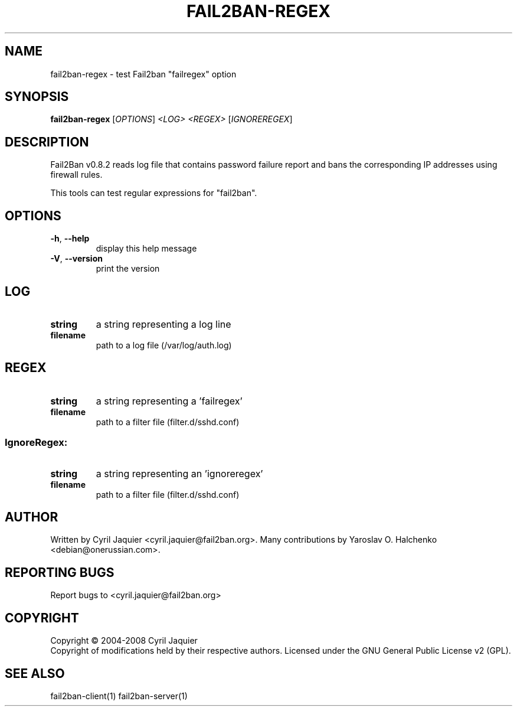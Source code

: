 .\" DO NOT MODIFY THIS FILE!  It was generated by help2man 1.36.
.TH FAIL2BAN-REGEX "1" "March 2008" "fail2ban-regex v0.8.2" "User Commands"
.SH NAME
fail2ban-regex \- test Fail2ban "failregex" option
.SH SYNOPSIS
.B fail2ban-regex
[\fIOPTIONS\fR] \fI<LOG> <REGEX> \fR[\fIIGNOREREGEX\fR]
.SH DESCRIPTION
Fail2Ban v0.8.2 reads log file that contains password failure report
and bans the corresponding IP addresses using firewall rules.
.PP
This tools can test regular expressions for "fail2ban".
.SH OPTIONS
.TP
\fB\-h\fR, \fB\-\-help\fR
display this help message
.TP
\fB\-V\fR, \fB\-\-version\fR
print the version
.SH LOG
.TP
\fBstring\fR
a string representing a log line
.TP
\fBfilename\fR
path to a log file (/var/log/auth.log)
.SH REGEX
.TP
\fBstring\fR
a string representing a 'failregex'
.TP
\fBfilename\fR
path to a filter file (filter.d/sshd.conf)
.SS "IgnoreRegex:"
.TP
\fBstring\fR
a string representing an 'ignoreregex'
.TP
\fBfilename\fR
path to a filter file (filter.d/sshd.conf)
.SH AUTHOR
Written by Cyril Jaquier <cyril.jaquier@fail2ban.org>.
Many contributions by Yaroslav O. Halchenko <debian@onerussian.com>.
.SH "REPORTING BUGS"
Report bugs to <cyril.jaquier@fail2ban.org>
.SH COPYRIGHT
Copyright \(co 2004-2008 Cyril Jaquier
.br
Copyright of modifications held by their respective authors.
Licensed under the GNU General Public License v2 (GPL).
.SH "SEE ALSO"
.br 
fail2ban-client(1)
fail2ban-server(1)
